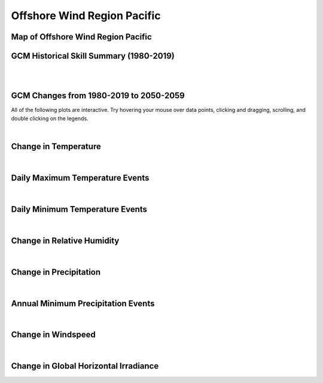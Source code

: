 ############################
Offshore Wind Region Pacific
############################


Map of Offshore Wind Region Pacific
===================================

.. image:: ../_static/region_maps/map_pacific.png


GCM Historical Skill Summary (1980-2019)
========================================

.. raw:: html
   :file: ../_static/skill_tables/skill_pacific.html

|
|


GCM Changes from 1980-2019 to 2050-2059
=======================================
All of the following plots are interactive. Try hovering your mouse over data points, clicking and dragging, scrolling, and double clicking on the legends.

.. raw:: html
   :file: ../_static/scatter_plots/pacific_scatter_ssp245.html
.. raw:: html
   :file: ../_static/scatter_plots/pacific_scatter_ssp370.html
.. raw:: html
   :file: ../_static/scatter_plots/pacific_scatter_ssp585.html

|

Change in Temperature
=====================

.. raw:: html
   :file: ../_static/trend_plots/pacific_t2m.html

|

Daily Maximum Temperature Events
================================

.. raw:: html
   :file: ../_static/trend_plots/pacific_t2m_max.html

|

Daily Minimum Temperature Events
================================

.. raw:: html
   :file: ../_static/trend_plots/pacific_t2m_min.html

|

Change in Relative Humidity
===========================

.. raw:: html
   :file: ../_static/trend_plots/pacific_rh.html

|

Change in Precipitation
=======================

.. raw:: html
   :file: ../_static/trend_plots/pacific_pr.html

|

Annual Minimum Precipitation Events
===================================

.. raw:: html
   :file: ../_static/trend_plots/pacific_pr_min.html

|

Change in Windspeed
===================

.. raw:: html
   :file: ../_static/trend_plots/pacific_ws100m.html

|

Change in Global Horizontal Irradiance
======================================

.. raw:: html
   :file: ../_static/trend_plots/pacific_ghi.html
